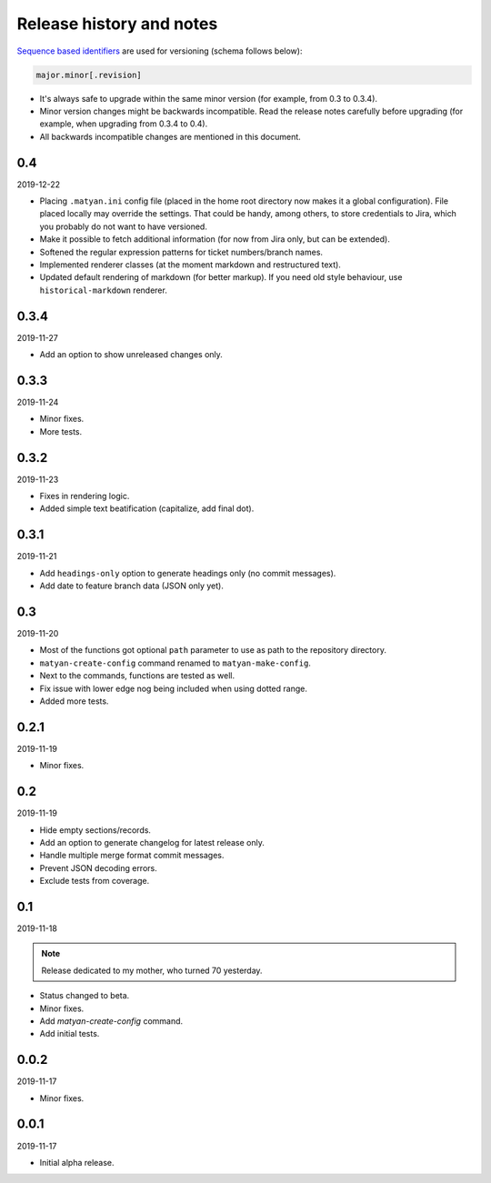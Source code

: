 Release history and notes
=========================
`Sequence based identifiers
<http://en.wikipedia.org/wiki/Software_versioning#Sequence-based_identifiers>`_
are used for versioning (schema follows below):

.. code-block:: none

    major.minor[.revision]

- It's always safe to upgrade within the same minor version (for example, from
  0.3 to 0.3.4).
- Minor version changes might be backwards incompatible. Read the
  release notes carefully before upgrading (for example, when upgrading from
  0.3.4 to 0.4).
- All backwards incompatible changes are mentioned in this document.

0.4
---
2019-12-22

- Placing ``.matyan.ini`` config file (placed in the home root directory
  now makes it a global configuration). File placed locally may override the
  settings. That could be handy, among others, to store credentials to Jira,
  which you probably do not want to have versioned.
- Make it possible to fetch additional information (for now from Jira only,
  but can be extended).
- Softened the regular expression patterns for ticket numbers/branch names.
- Implemented renderer classes (at the moment markdown and restructured text).
- Updated default rendering of markdown (for better markup). If you need old
  style behaviour, use ``historical-markdown`` renderer.

0.3.4
-----
2019-11-27

- Add an option to show unreleased changes only.

0.3.3
-----
2019-11-24

- Minor fixes.
- More tests.

0.3.2
-----
2019-11-23

- Fixes in rendering logic.
- Added simple text beatification (capitalize, add final dot).

0.3.1
-----
2019-11-21

- Add ``headings-only`` option to generate headings only (no commit messages).
- Add date to feature branch data (JSON only yet).

0.3
---
2019-11-20

- Most of the functions got optional ``path`` parameter to use as
  path to the repository directory.
- ``matyan-create-config`` command renamed to ``matyan-make-config``.
- Next to the commands, functions are tested as well.
- Fix issue with lower edge nog being included when using dotted range.
- Added more tests.

0.2.1
-----
2019-11-19

- Minor fixes.

0.2
---
2019-11-19

- Hide empty sections/records.
- Add an option to generate changelog for latest release only.
- Handle multiple merge format commit messages.
- Prevent JSON decoding errors.
- Exclude tests from coverage.

0.1
---
2019-11-18

.. note::

    Release dedicated to my mother, who turned 70 yesterday.

- Status changed to beta.
- Minor fixes.
- Add `matyan-create-config` command.
- Add initial tests.

0.0.2
-----
2019-11-17

- Minor fixes.

0.0.1
-----
2019-11-17

- Initial alpha release.
